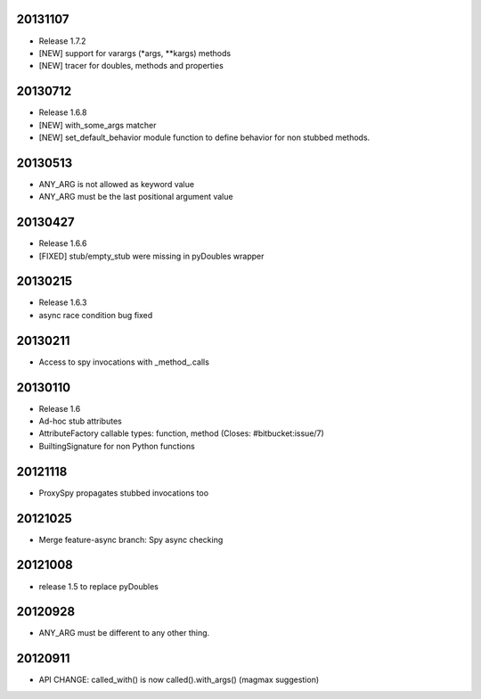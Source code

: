 20131107
========

- Release 1.7.2
- [NEW] support for varargs (*args, **kargs) methods
- [NEW] tracer for doubles, methods and properties

20130712
========

- Release 1.6.8
- [NEW] with_some_args matcher
- [NEW] set_default_behavior module function to define behavior for non stubbed methods.

20130513
========

- ANY_ARG is not allowed as keyword value
- ANY_ARG must be the last positional argument value

20130427
========

- Release 1.6.6
- [FIXED] stub/empty_stub were missing in pyDoubles wrapper

20130215
========

- Release 1.6.3
- async race condition bug fixed

20130211
========

- Access to spy invocations with _method_.calls

20130110
========

- Release 1.6
- Ad-hoc stub attributes
- AttributeFactory callable types: function, method (Closes: #bitbucket:issue/7)
- BuiltingSignature for non Python functions

20121118
========

- ProxySpy propagates stubbed invocations too

20121025
========

- Merge feature-async branch: Spy async checking

20121008
========

- release 1.5 to replace pyDoubles

20120928
========

- ANY_ARG must be different to any other thing.

20120911
========

- API CHANGE: called_with() is now called().with_args() (magmax suggestion)


.. Local Variables:
..  coding: utf-8
..  mode: rst
..  mode: flyspell
..  ispell-local-dictionary: "american"
.. End:

